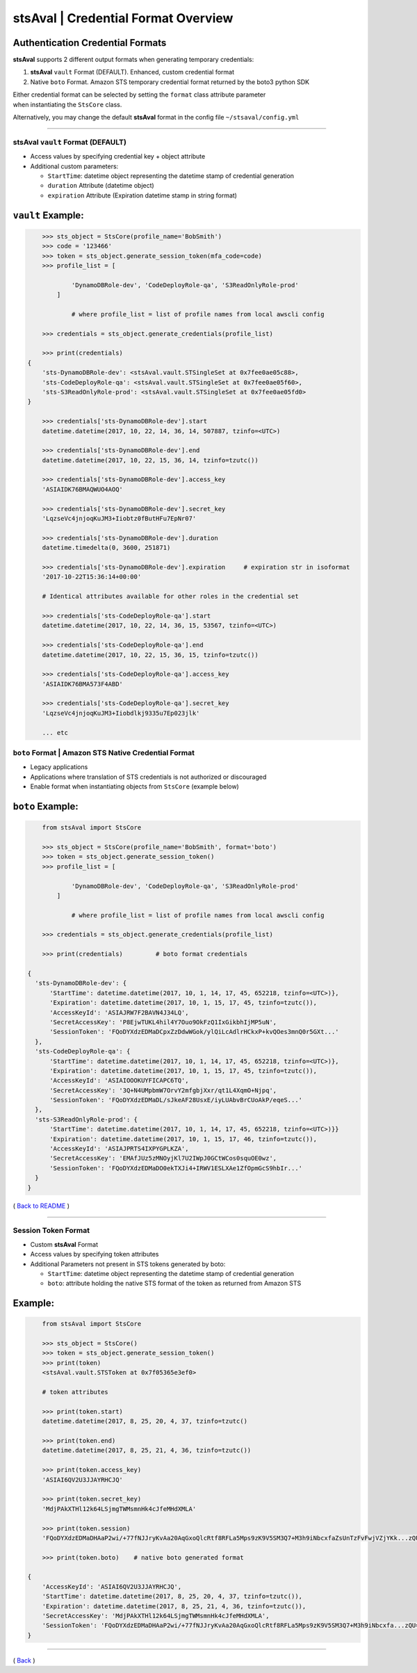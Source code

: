 =====================================
stsAval \| Credential Format Overview
=====================================



Authentication Credential Formats
~~~~~~~~~~~~~~~~~~~~~~~~~~~~~~~~~

**stsAval** supports 2 different output formats when generating
temporary credentials:

1. **stsAval** ``vault`` Format (DEFAULT). Enhanced, custom credential
   format
2. Native ``boto`` Format. Amazon STS temporary credential format
   returned by the boto3 python SDK

| Either credential format can be selected by setting the ``format``
  class attribute parameter
| when instantiating the ``StsCore`` class.

Alternatively, you may change the default **stsAval** format in the
config file ``~/stsaval/config.yml``

--------------

stsAval ``vault`` Format (DEFAULT)
==================================

-  Access values by specifying credential key + object attribute
-  Additional custom parameters:

   -  ``StartTime``: datetime object representing the datetime stamp of
      credential generation
   -  ``duration`` Attribute (datetime object)
   -  ``expiration`` Attribute (Expiration datetime stamp in string
      format)

``vault`` Example:
~~~~~~~~~~~~~~~~~~

.. code:: python


        >>> sts_object = StsCore(profile_name='BobSmith')
        >>> code = '123466'
        >>> token = sts_object.generate_session_token(mfa_code=code)
        >>> profile_list = [

                'DynamoDBRole-dev', 'CodeDeployRole-qa', 'S3ReadOnlyRole-prod'
            ]

                # where profile_list = list of profile names from local awscli config

        >>> credentials = sts_object.generate_credentials(profile_list)

        >>> print(credentials)
    {
        'sts-DynamoDBRole-dev': <stsAval.vault.STSingleSet at 0x7fee0ae05c88>,
        'sts-CodeDeployRole-qa': <stsAval.vault.STSingleSet at 0x7fee0ae05f60>,
        'sts-S3ReadOnlyRole-prod': <stsAval.vault.STSingleSet at 0x7fee0ae05fd0>
    }

        >>> credentials['sts-DynamoDBRole-dev'].start
        datetime.datetime(2017, 10, 22, 14, 36, 14, 507887, tzinfo=<UTC>)

        >>> credentials['sts-DynamoDBRole-dev'].end
        datetime.datetime(2017, 10, 22, 15, 36, 14, tzinfo=tzutc())

        >>> credentials['sts-DynamoDBRole-dev'].access_key
        'ASIAIDK76BMAQWUO4AOQ'

        >>> credentials['sts-DynamoDBRole-dev'].secret_key
        'LqzseVc4jnjoqKuJM3+Iiobtz0fButHFu7EpNr07'

        >>> credentials['sts-DynamoDBRole-dev'].duration
        datetime.timedelta(0, 3600, 251871)

        >>> credentials['sts-DynamoDBRole-dev'].expiration     # expiration str in isoformat
        '2017-10-22T15:36:14+00:00'

        # Identical attributes available for other roles in the credential set

        >>> credentials['sts-CodeDeployRole-qa'].start
        datetime.datetime(2017, 10, 22, 14, 36, 15, 53567, tzinfo=<UTC>)

        >>> credentials['sts-CodeDeployRole-qa'].end
        datetime.datetime(2017, 10, 22, 15, 36, 15, tzinfo=tzutc())

        >>> credentials['sts-CodeDeployRole-qa'].access_key
        'ASIAIDK76BMA573F4ABD'

        >>> credentials['sts-CodeDeployRole-qa'].secret_key
        'LqzseVc4jnjoqKuJM3+Iiobdlkj9335u7Ep023jlk'

        ... etc



``boto`` Format \| Amazon STS Native Credential Format
======================================================

-  Legacy applications
-  Applications where translation of STS credentials is not authorized
   or discouraged
-  Enable format when instantiating objects from ``StsCore`` (example
   below)

``boto`` Example:
~~~~~~~~~~~~~~~~~

.. code:: python


        from stsAval import StsCore

        >>> sts_object = StsCore(profile_name='BobSmith', format='boto')
        >>> token = sts_object.generate_session_token()
        >>> profile_list = [

                'DynamoDBRole-dev', 'CodeDeployRole-qa', 'S3ReadOnlyRole-prod'
            ]

                # where profile_list = list of profile names from local awscli config

        >>> credentials = sts_object.generate_credentials(profile_list)

        >>> print(credentials)         # boto format credentials

    {
      'sts-DynamoDBRole-dev': {
          'StartTime': datetime.datetime(2017, 10, 1, 14, 17, 45, 652218, tzinfo=<UTC>)},
          'Expiration': datetime.datetime(2017, 10, 1, 15, 17, 45, tzinfo=tzutc()),
          'AccessKeyId': 'ASIAJRW7F2BAVN4J34LQ',
          'SecretAccessKey': 'P8EjwTUKL4hil4Y7Ouo9OkFzQ1IxGikbhIjMP5uN',
          'SessionToken': 'FQoDYXdzEDMaDCpxZzDdwWGok/ylQiLcAdlrHCkxP+kvQOes3mnQ0r5GXt...'
      },
      'sts-CodeDeployRole-qa': {
          'StartTime': datetime.datetime(2017, 10, 1, 14, 17, 45, 652218, tzinfo=<UTC>)},
          'Expiration': datetime.datetime(2017, 10, 1, 15, 17, 45, tzinfo=tzutc()),
          'AccessKeyId': 'ASIAIOOOKUYFICAPC6TQ',
          'SecretAccessKey': '3Q+N4UMpbmW7OrvY2mfgbjXxr/qt1L4XqmO+Njpq',
          'SessionToken': 'FQoDYXdzEDMaDL/sJkeAF28UsxE/iyLUAbvBrCUoAkP/eqeS...'
      },
      'sts-S3ReadOnlyRole-prod': {
          'StartTime': datetime.datetime(2017, 10, 1, 14, 17, 45, 652218, tzinfo=<UTC>)}}
          'Expiration': datetime.datetime(2017, 10, 1, 15, 17, 46, tzinfo=tzutc()),
          'AccessKeyId': 'ASIAJPRTS4IXPYGPLKZA',
          'SecretAccessKey': 'EMAfJUz5zMNOyjKl7U2IWpJ0GCtWCos0squOE0wz',
          'SessionToken': 'FQoDYXdzEDMaDO0ekTXJi4+IRWV1ESLXAe1ZfOpmGcS9hbIr...'
      }
    }

( `Back to README <../../README.md>`__ )

--------------

Session Token Format
====================

-  Custom **stsAval** Format
-  Access values by specifying token attributes
-  Additional Parameters not present in STS tokens generated by boto:

   -  ``StartTime``: datetime object representing the datetime stamp of
      credential generation
   -  ``boto``: attribute holding the native STS format of the token as
      returned from Amazon STS

Example:
~~~~~~~~

.. code:: python


        from stsAval import StsCore

        >>> sts_object = StsCore()
        >>> token = sts_object.generate_session_token()
        >>> print(token)
        <stsAval.vault.STSToken at 0x7f05365e3ef0>

        # token attributes

        >>> print(token.start)
        datetime.datetime(2017, 8, 25, 20, 4, 37, tzinfo=tzutc()

        >>> print(token.end)
        datetime.datetime(2017, 8, 25, 21, 4, 36, tzinfo=tzutc())

        >>> print(token.access_key)
        'ASIAI6QV2U3JJAYRHCJQ'

        >>> print(token.secret_key)
        'MdjPAkXTHl12k64LSjmgTWMsmnHk4cJfeMHdXMLA'

        >>> print(token.session)
        'FQoDYXdzEDMaDHAaP2wi/+77fNJJryKvAa20AqGxoQlcRtf8RFLa5Mps9zK9V5SM3Q7+M3h9iNbcxfaZsUnTzFvFwjVZjYKk...zQU='

        >>> print(token.boto)    # native boto generated format

    {
        'AccessKeyId': 'ASIAI6QV2U3JJAYRHCJQ',
        'StartTime': datetime.datetime(2017, 8, 25, 20, 4, 37, tzinfo=tzutc()),
        'Expiration': datetime.datetime(2017, 8, 25, 21, 4, 36, tzinfo=tzutc()),
        'SecretAccessKey': 'MdjPAkXTHl12k64LSjmgTWMsmnHk4cJfeMHdXMLA',
        'SessionToken': 'FQoDYXdzEDMaDHAaP2wi/+77fNJJryKvAa20AqGxoQlcRtf8RFLa5Mps9zK9V5SM3Q7+M3h9iNbcxfa...zQU='
    }

--------------

( `Back <../index.html>`__ )
